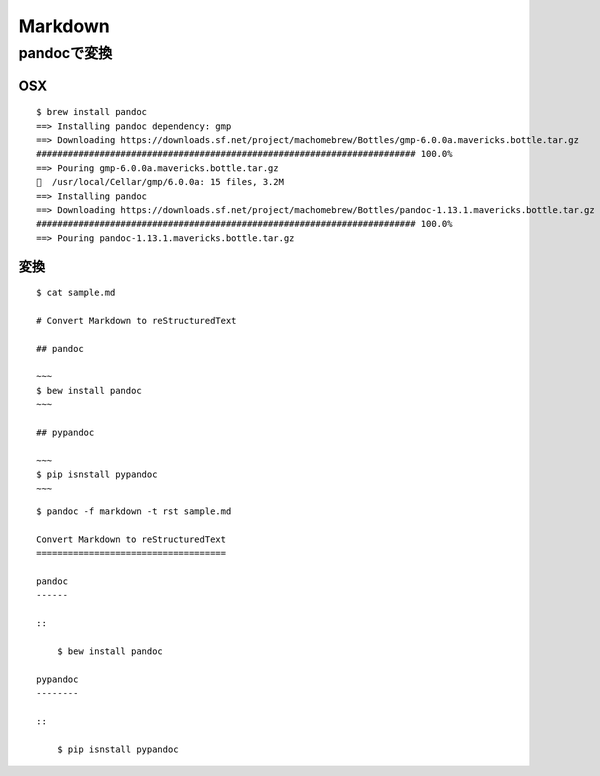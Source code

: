 ============
Markdown
============

.. content::
    :local:

pandocで変換
=============

OSX
------

::

    $ brew install pandoc
    ==> Installing pandoc dependency: gmp
    ==> Downloading https://downloads.sf.net/project/machomebrew/Bottles/gmp-6.0.0a.mavericks.bottle.tar.gz
    ######################################################################## 100.0%
    ==> Pouring gmp-6.0.0a.mavericks.bottle.tar.gz
    🍺  /usr/local/Cellar/gmp/6.0.0a: 15 files, 3.2M
    ==> Installing pandoc
    ==> Downloading https://downloads.sf.net/project/machomebrew/Bottles/pandoc-1.13.1.mavericks.bottle.tar.gz
    ######################################################################## 100.0%
    ==> Pouring pandoc-1.13.1.mavericks.bottle.tar.gz


変換
---------

::

    $ cat sample.md 

    # Convert Markdown to reStructuredText
    
    ## pandoc
    
    ~~~
    $ bew install pandoc
    ~~~
    
    ## pypandoc
    
    ~~~
    $ pip isnstall pypandoc
    ~~~
    

::

    $ pandoc -f markdown -t rst sample.md 

    Convert Markdown to reStructuredText
    ====================================
    
    pandoc
    ------
    
    ::
    
        $ bew install pandoc
    
    pypandoc
    --------
    
    ::
    
        $ pip isnstall pypandoc
    

